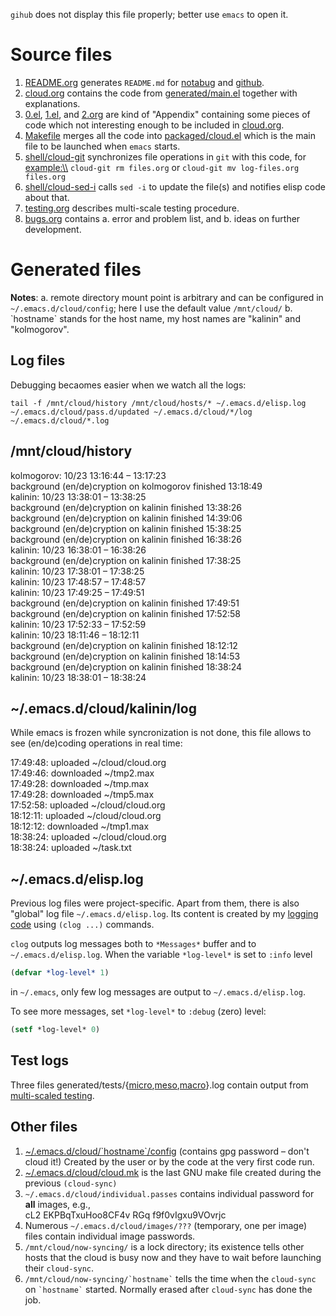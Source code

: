 ~gihub~ does not display this file properly; better use ~emacs~ to open it.

* Source files
1. [[file:README.org][README.org]] generates =README.md= for [[https://notabug.org/shalaev/emacs-cloud][notabug]] and [[https://github.com/chalaev/cloud][github]].
2. [[file:cloud.org][cloud.org]] contains the code from [[file:generated/main.el][generated/main.el]] together with explanations.
3. [[file:0.el][0.el]], [[file:1.el][1.el]], and [[file:2.org][2.org]] are kind of "Appendix" containing some pieces of code which not interesting enough to be included in [[file:cloud.org][cloud.org]].
4. [[file:Makefile][Makefile]] merges all the code into [[file:packaged/cloud.el][packaged/cloud.el]] which is the main file to be launched when ~emacs~ starts.
5. [[file:shell/cloud-git][shell/cloud-git]] synchronizes file operations in ~git~ with this code, for example:\\
   =cloud-git rm files.org= or =cloud-git mv log-files.org files.org=
6. [[file:shell/cloud-sed-i][shell/cloud-sed-i]] calls ~sed -i~ to update the file(s) and notifies elisp code about that.
7. [[file:testing.org][testing.org]] describes multi-scale testing procedure.
8. [[file:bugs.org][bugs.org]] contains
   a. error and problem list, and
   b. ideas on further development.

* Generated files
*Notes*:
a. remote directory mount point is arbitrary and can be configured in =~/.emacs.d/cloud/config=; here I use the default value =/mnt/cloud/=
b. `hostname` stands for the host name, my host names are "kalinin" and "kolmogorov".

** Log files
Debugging becaomes easier when we watch all the logs:
#+BEGIN_SRC shell
tail -f /mnt/cloud/history /mnt/cloud/hosts/* ~/.emacs.d/elisp.log ~/.emacs.d/cloud/pass.d/updated ~/.emacs.d/cloud/*/log ~/.emacs.d/cloud/*.log
#+END_SRC

** /mnt/cloud/history
kolmogorov: 10/23 13:16:44 -- 13:17:23\\
background (en/de)cryption on kolmogorov finished 13:18:49\\
kalinin: 10/23 13:38:01 -- 13:38:25\\
background (en/de)cryption on kalinin finished 13:38:26\\
background (en/de)cryption on kalinin finished 14:39:06\\
background (en/de)cryption on kalinin finished 15:38:25\\
background (en/de)cryption on kalinin finished 16:38:26\\
kalinin: 10/23 16:38:01 -- 16:38:26\\
background (en/de)cryption on kalinin finished 17:38:25\\
kalinin: 10/23 17:38:01 -- 17:38:25\\
kalinin: 10/23 17:48:57 -- 17:48:57\\
kalinin: 10/23 17:49:25 -- 17:49:51\\
background (en/de)cryption on kalinin finished 17:49:51\\
background (en/de)cryption on kalinin finished 17:52:58\\
kalinin: 10/23 17:52:33 -- 17:52:59\\
kalinin: 10/23 18:11:46 -- 18:12:11\\
background (en/de)cryption on kalinin finished 18:12:12\\
background (en/de)cryption on kalinin finished 18:14:53\\
background (en/de)cryption on kalinin finished 18:38:24\\
kalinin: 10/23 18:38:01 -- 18:38:24

** ~/.emacs.d/cloud/kalinin/log
While emacs is frozen while syncronization is not done, this file allows to see (en/de)coding operations in real time:

17:49:48: uploaded ~/cloud/cloud.org\\
17:49:46: downloaded ~/tmp2.max\\
17:49:28: downloaded ~/tmp.max\\
17:49:28: downloaded ~/tmp5.max\\
17:52:58: uploaded ~/cloud/cloud.org\\
18:12:11: uploaded ~/cloud/cloud.org\\
18:12:12: downloaded ~/tmp1.max\\
18:38:24: uploaded ~/cloud/cloud.org\\
18:38:24: uploaded ~/task.txt

** ~/.emacs.d/elisp.log
Previous log files were project-specific.
Apart from them, there is also "global" log file =~/.emacs.d/elisp.log=.
Its content is created by my [[https://github.com/chalaev/lisp-goodies][logging code]] using =(clog ...)= commands.

=clog= outputs log messages both to ~*Messages*~ buffer and to =~/.emacs.d/elisp.log=.
When the variable  =*log-level*= is set to =:info= level
#+BEGIN_SRC emacs-lisp
(defvar *log-level* 1)
#+END_SRC
in =~/.emacs=, only few log messages are output to =~/.emacs.d/elisp.log=.

To see more messages, set =*log-level*=  to =:debug= (zero) level:
#+BEGIN_SRC emacs-lisp
(setf *log-level* 0)
#+END_SRC

** Test logs
Three files generated/tests/{[[file:generated/tests/micro.log][micro]],[[file:generated/tests/meso.log][meso]],[[file:generated/tests/macro.log][macro]]}.log contain output from [[file:testing.org][multi-scaled testing]].

** Other files
1. [[file:config][~/.emacs.d/cloud/`hostname`/config]] (contains gpg password – don't cloud it!) Created by the user or by the code at the very first code run.
2. [[file:make-files/1.mk][~/.emacs.d/cloud/cloud.mk]] is the last GNU make file created during the previous =(cloud-sync)=
3. =~/.emacs.d/cloud/individual.passes= contains individual password for *all* images, e.g.,\\
   cL2 EKPBqTxuHoo8CF4v
   RGq f9f0vIgxu9VOvrjc
4. Numerous =~/.emacs.d/cloud/images/???= (temporary, one per image) files contain individual image passwords.
5. =/mnt/cloud/now-syncing/= is a lock directory; its existence tells other hosts that the cloud is busy now and they have to wait before launching their =cloud-sync=.
6. =/mnt/cloud/now-syncing/`hostname`= tells the time when the =cloud-sync= on =`hostname`= started. Normally erased after =cloud-sync= has done the job.
